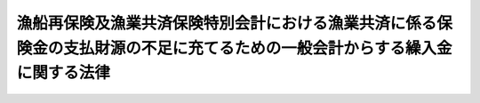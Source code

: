 .. _S63HO003:

============================================================================================================================
漁船再保険及漁業共済保険特別会計における漁業共済に係る保険金の支払財源の不足に充てるための一般会計からする繰入金に関する法律
============================================================================================================================

.. raw:: html
    
    
    <b>漁船再保険及漁業共済保険特別会計における漁業共済に係る保険金の支払財源の不足に充てるための一般会計からする繰入金に関する法律<br>
    （昭和六十三年二月二十六日法律第三号）</b><br><br><div align="right">最終改正：平成一九年三月三一日法律第二三号</div><br><p></p><div class="item"><b><a name="1000000000000000000000000000000000000000000000000000000000001000000000000000000">１</a>
    </b>
    　政府は、漁船再保険及漁業共済保険特別会計の漁業共済保険勘定における漁業共済に係る保険金の支払財源の不足に充てるため、昭和六十二年度において、一般会計から、六十七億五千八十七万円を限り、同特別会計の漁業共済保険勘定に繰り入れることができる。
    </div>
    <div class="item"><b><a name="1000000000000000000000000000000000000000000000000000000000002000000000000000000">２</a>
    </b>
    　政府は、前項の規定による繰入金については、後日、漁船再保険及び漁業共済保険特別会計の漁業共済保険勘定において決算上の剰余を生じた場合には、<a href="/cgi-bin/idxrefer.cgi?H_FILE=%95%bd%88%ea%8b%e3%96%40%93%f1%8e%4f&amp;REF_NAME=%93%c1%95%ca%89%ef%8c%76%82%c9%8a%d6%82%b7%82%e9%96%40%97%a5&amp;ANCHOR_F=&amp;ANCHOR_T=" target="inyo">特別会計に関する法律</a>
    （平成十九年法律第二十三号）<a href="/cgi-bin/idxrefer.cgi?H_FILE=%95%bd%88%ea%8b%e3%96%40%93%f1%8e%4f&amp;REF_NAME=%91%e6%95%53%8e%b5%8f%5c%94%aa%8f%f0%91%e6%88%ea%8d%80&amp;ANCHOR_F=1000000000000000000000000000000000000000000000017800000000001000000000000000000&amp;ANCHOR_T=1000000000000000000000000000000000000000000000017800000000001000000000000000000#1000000000000000000000000000000000000000000000017800000000001000000000000000000" target="inyo">第百七十八条第一項</a>
    の規定にかかわらず、当該繰入金に相当する金額に達するまでの金額を一般会計に繰り入れなければならない。
    </div>
    
    
    <br><a name="5000000000000000000000000000000000000000000000000000000000000000000000000000000"></a>
    　　　<a name="5000000001000000000000000000000000000000000000000000000000000000000000000000000"><b>附　則</b></a>
    <br><p>
    　この法律は、公布の日から施行する。
    
    
    <br>　　　<a name="5000000002000000000000000000000000000000000000000000000000000000000000000000000"><b>附　則　（平成一九年三月三一日法律第二三号）　抄</b></a>
    <br></p><p>
    </p><div class="arttitle">（施行期日）</div>
    <div class="item"><b>第一条</b>
    　この法律は、平成十九年四月一日から施行し、平成十九年度の予算から適用する。ただし、次の各号に掲げる規定は、当該各号に定める日から施行し、第二条第一項第四号、第十六号及び第十七号、第二章第四節、第十六節及び第十七節並びに附則第四十九条から第六十五条までの規定は、平成二十年度の予算から適用する。
    </div>
    
    <p>
    </p><div class="arttitle">（罰則に関する経過措置）</div>
    <div class="item"><b>第三百九十一条</b>
    　この法律の施行前にした行為及びこの附則の規定によりなお従前の例によることとされる場合におけるこの法律の施行後にした行為に対する罰則の適用については、なお従前の例による。
    </div>
    
    <p>
    </p><div class="arttitle">（その他の経過措置の政令への委任）</div>
    <div class="item"><b>第三百九十二条</b>
    　附則第二条から第六十五条まで、第六十七条から第二百五十九条まで及び第三百八十二条から前条までに定めるもののほか、この法律の施行に関し必要となる経過措置は、政令で定める。
    </div>
    
    <br><br>